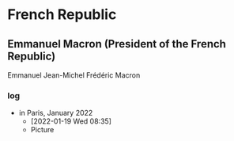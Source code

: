 
* French Republic
** Emmanuel Macron (President of the French Republic)
   Emmanuel Jean-Michel Frédéric Macron
*** log
   - in Paris, January 2022
     - [2022-01-19 Wed 08:35]
     - Picture
